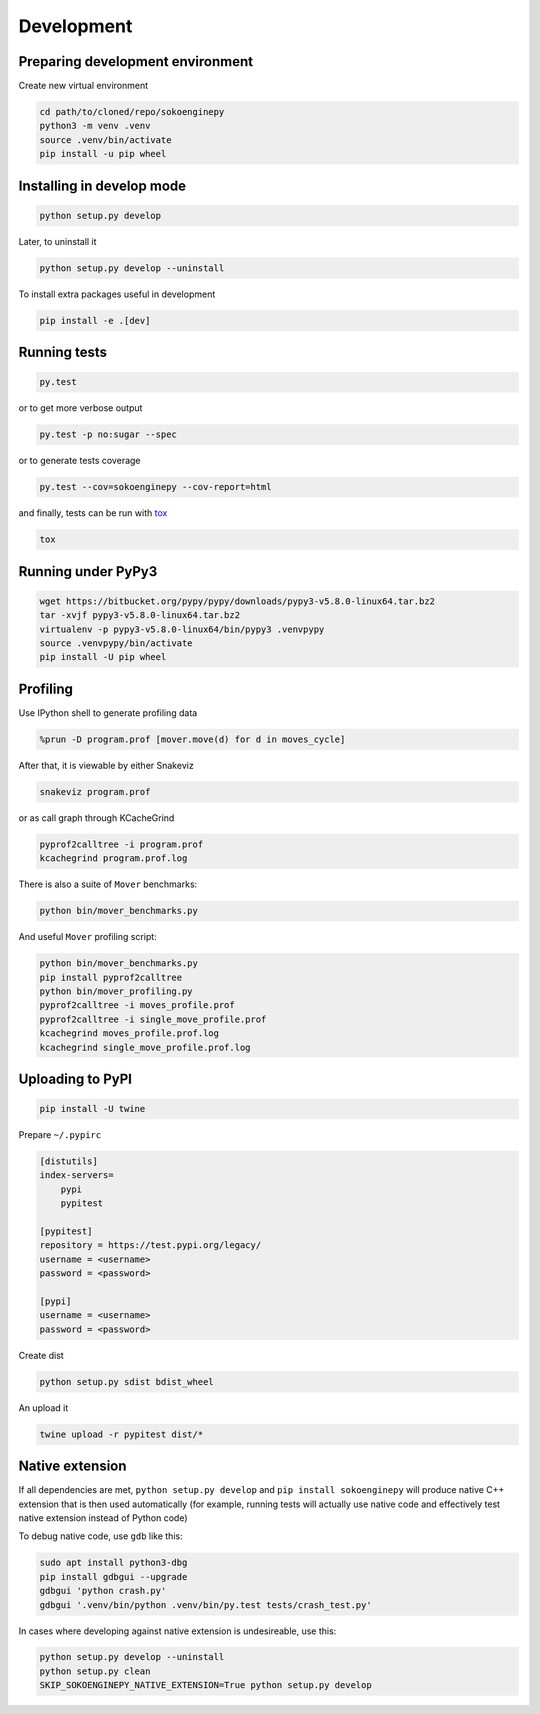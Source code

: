 Development
===========

Preparing development environment
---------------------------------

Create new virtual environment

.. code-block:: sh

    cd path/to/cloned/repo/sokoenginepy
    python3 -m venv .venv
    source .venv/bin/activate
    pip install -u pip wheel

Installing in develop mode
--------------------------

.. code-block:: sh

    python setup.py develop

Later, to uninstall it

.. code-block:: sh

    python setup.py develop --uninstall

To install extra packages useful in development

.. code-block:: sh

    pip install -e .[dev]

Running tests
-------------

.. code-block:: sh

    py.test

or to get more verbose output

.. code-block:: sh

    py.test -p no:sugar --spec

or to generate tests coverage

.. code-block:: sh

    py.test --cov=sokoenginepy --cov-report=html

and finally, tests can be run with tox_

.. code-block:: sh

    tox

Running under PyPy3
-------------------

.. code-block:: sh

    wget https://bitbucket.org/pypy/pypy/downloads/pypy3-v5.8.0-linux64.tar.bz2
    tar -xvjf pypy3-v5.8.0-linux64.tar.bz2
    virtualenv -p pypy3-v5.8.0-linux64/bin/pypy3 .venvpypy
    source .venvpypy/bin/activate
    pip install -U pip wheel

Profiling
---------

Use IPython shell to generate profiling data

.. code-block:: python

    %prun -D program.prof [mover.move(d) for d in moves_cycle]

After that, it is viewable by either Snakeviz

.. code-block:: sh

    snakeviz program.prof

or as call graph through KCacheGrind

.. code-block:: sh

    pyprof2calltree -i program.prof
    kcachegrind program.prof.log

There is also a suite of ``Mover`` benchmarks:

.. code-block:: sh

    python bin/mover_benchmarks.py

And useful ``Mover`` profiling script:

.. code-block:: sh

    python bin/mover_benchmarks.py
    pip install pyprof2calltree
    python bin/mover_profiling.py
    pyprof2calltree -i moves_profile.prof
    pyprof2calltree -i single_move_profile.prof
    kcachegrind moves_profile.prof.log
    kcachegrind single_move_profile.prof.log

Uploading to PyPI
-----------------

.. code-block:: sh

    pip install -U twine

Prepare ``~/.pypirc``

.. code-block:: ini

    [distutils]
    index-servers=
        pypi
        pypitest

    [pypitest]
    repository = https://test.pypi.org/legacy/
    username = <username>
    password = <password>

    [pypi]
    username = <username>
    password = <password>

Create dist

.. code-block:: sh

    python setup.py sdist bdist_wheel

An upload it

.. code-block:: sh

    twine upload -r pypitest dist/*

Native extension
----------------

If all dependencies are met, ``python setup.py develop`` and ``pip install sokoenginepy`` will produce native C++ extension that is then used automatically (for example, running tests will actually use native code and effectively test native extension instead of Python code)

To debug native code, use ``gdb`` like this:

.. code-block:: sh

    sudo apt install python3-dbg
    pip install gdbgui --upgrade
    gdbgui 'python crash.py'
    gdbgui '.venv/bin/python .venv/bin/py.test tests/crash_test.py'

In cases where developing against native extension is undesireable, use this:

.. code-block:: sh

    python setup.py develop --uninstall
    python setup.py clean
    SKIP_SOKOENGINEPY_NATIVE_EXTENSION=True python setup.py develop

.. _PyPI: https://pypi.python.org/pypi
.. _tox: https://tox.readthedocs.io/en/latest/
